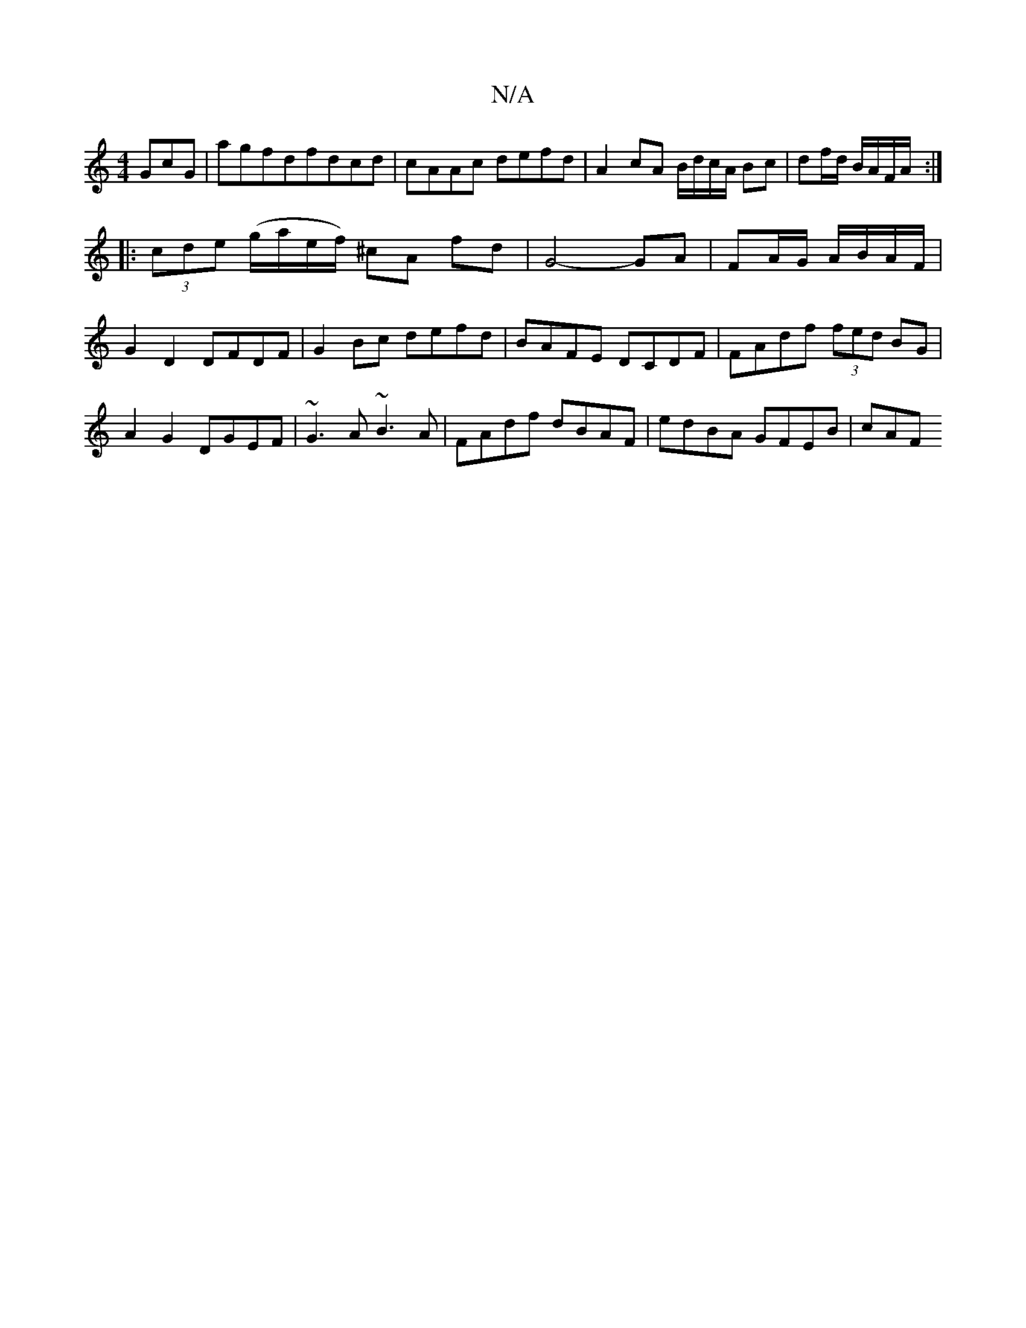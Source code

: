 X:1
T:N/A
M:4/4
R:N/A
K:Cmajor
GcG|agfdfdcd|cAAc defd|A2cA B/d/c/A/ Bc|df/d/ B/A/F/A/:|
|: (3cde (g/a/e/f/) ^cA fd | G4- GA | FA/G/ A/B/A/F/ | G2 D2 DFDF|G2Bc defd|BAFE DCDF|FAdf (3fed BG|A2G2 DGEF|~G3A ~B3A|FAdf dBAF|edBA GFEB|cAF